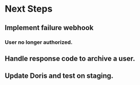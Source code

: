 * Next Steps
** Implement failure webhook
*** User no longer authorized.
** Handle response code to archive a user.
** Update Doris and test on staging.
